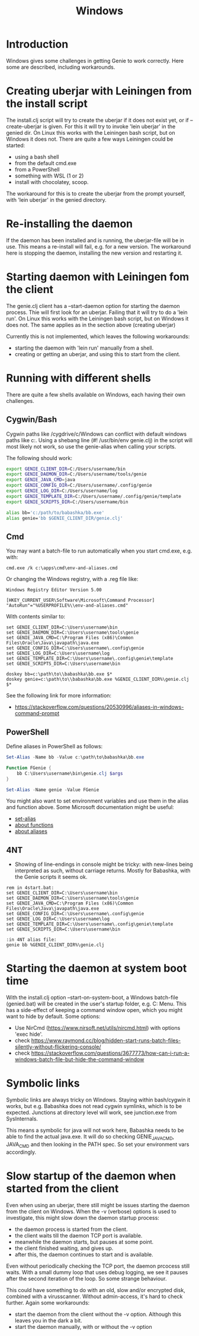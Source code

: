 #+STARTUP: content indent
#+title: Windows
#+OPTIONS: *:nil
* Introduction
Windows gives some challenges in getting Genie to work correctly. Here some are described, including workarounds.
* Creating uberjar with Leiningen from the install script
The install.clj script will try to create the uberjar if it does not exist yet, or if --create-uberjar is given. For this it will try to invoke 'lein uberjar' in the genied dir. On Linux this works with the Leiningen bash script, but on Windows it does not. There are quite a few ways Leiningen could be started:
- using a bash shell
- from the default cmd.exe
- from a PowerShell
- something with WSL (1 or 2)
- install with chocolatey, scoop.

The workaround for this is to create the uberjar from the prompt yourself, with 'lein uberjar' in the genied directory.
* Re-installing the daemon
If the daemon has been installed and is running, the uberjar-file will be in use. This means a re-install will fail, e.g. for a new version. The workaround here is stopping the daemon, installing the new version and restarting it.
* Starting daemon with Leiningen fom the client
The genie.clj client has a --start-daemon option for starting the daemon process. Thie will first look for an uberjar. Failing that it will try to do a 'lein run'. On Linux this works with the Leiningen bash script, but on Windows it does not. The same applies as in the section above (creating uberjar)

Currently this is not implemented, which leaves the following workarounds:
- starting the daemon with 'lein run' manually from a shell.
- creating or getting an uberjar, and using this to start from the client.
* Running with different shells
There are quite a few shells available on Windows, each having their own challenges.
** Cygwin/Bash
Cygwin paths like /cygdrive/c/Windows can conflict with default windows paths like c:\Windows. Using a shebang line (#! /usr/bin/env genie.clj) in the script will most likely not work, so use the genie-alias when calling your scripts.

The following should work:
#+begin_src bash :tangle yes
export GENIE_CLIENT_DIR=C:/Users/username/bin
export GENIE_DAEMON_DIR=C:/Users/username/tools/genie
export GENIE_JAVA_CMD=java
export GENIE_CONFIG_DIR=C:/Users/username/.config/genie
export GENIE_LOG_DIR=C:/Users/username/log
export GENIE_TEMPLATE_DIR=C:/Users/username/.config/genie/template
export GENIE_SCRIPTS_DIR=C:/Users/username/bin

alias bb='c:/path/to/babashka/bb.exe'
alias genie='bb $GENIE_CLIENT_DIR/genie.clj'
#+end_src
** Cmd
You may want a batch-file to run automatically when you start cmd.exe, e.g. with:
#+begin_src batch :tangle yes
cmd.exe /k c:\apps\cmd\env-and-aliases.cmd
#+end_src

Or changing the Windows registry, with a .reg file like:
#+begin_src text :tangle yes
Windows Registry Editor Version 5.00

[HKEY_CURRENT_USER\Software\Microsoft\Command Processor]
"AutoRun"="%USERPROFILE%\\env-and-aliases.cmd"
#+end_src

With contents similar to:
#+begin_src text :tangle yes
set GENIE_CLIENT_DIR=C:\Users\username\bin
set GENIE_DAEMON_DIR=C:\Users\username\tools\genie
set GENIE_JAVA_CMD=C:\Program Files (x86)\Common Files\Oracle\Java\javapath\java.exe
set GENIE_CONFIG_DIR=C:\Users\username\.config\genie
set GENIE_LOG_DIR=C:\Users\username\log
set GENIE_TEMPLATE_DIR=C:\Users\username\.config\genie\template
set GENIE_SCRIPTS_DIR=C:\Users\username\bin

doskey bb=c:\path\to\\babashka\bb.exe $*
doskey genie=c:\path\to\\babashka\bb.exe %GENIE_CLIENT_DIR%\genie.clj $*
#+end_src

See the following link for more information:
- [[https://stackoverflow.com/questions/20530996/aliases-in-windows-command-prompt]]
** PowerShell
Define aliases in PowerShell as follows:
#+begin_src powershell :tangle yes
Set-Alias -Name bb -Value c:\path\to\babashka\bb.exe

Function FGenie {
    bb C:\Users\username\bin\genie.clj $args
}

Set-Alias -Name genie -Value FGenie
#+end_src

You might also want to set environment variables and use them in the alias and function above. Some Microsoft documentation might be useful:
- [[https://docs.microsoft.com/en-us/powershell/module/microsoft.powershell.utility/set-alias?view=powershell-7.1][set-alias]]
- [[https://docs.microsoft.com/en-us/powershell/module/microsoft.powershell.core/about/about_functions?view=powershell-7.1][about functions]]
- [[https://docs.microsoft.com/en-us/powershell/module/microsoft.powershell.core/about/about_aliases?view=powershell-7.1][about aliases]]
** 4NT
- Showing of line-endings in console might be tricky: with new-lines being interpreted as such, without carriage returns. Mostly for Babashka, with the Genie scripts it seems ok.

#+begin_src text :tangle yes
  rem in 4start.bat:
  set GENIE_CLIENT_DIR=C:\Users\username\bin
  set GENIE_DAEMON_DIR=C:\Users\username\tools\genie
  set GENIE_JAVA_CMD=C:\Program Files (x86)\Common Files\Oracle\Java\javapath\java.exe
  set GENIE_CONFIG_DIR=C:\Users\username\.config\genie
  set GENIE_LOG_DIR=C:\Users\username\log
  set GENIE_TEMPLATE_DIR=C:\Users\username\.config\genie\template
  set GENIE_SCRIPTS_DIR=C:\Users\username\bin

  :in 4NT alias file:
  genie bb %GENIE_CLIENT_DIR%\genie.clj
#+end_src
* Starting the daemon at system boot time
With the install.clj option --start-on-system-boot, a Windows batch-file (genied.bat) will be created in the user's startup folder, e.g. C:\Users\username\AppData\Roaming\Microsoft\Windows\Start Menu\Programs\Startup. This has a side-effect of keeping a command window open, which you might want to hide by default. Some options:
- Use NirCmd (https://www.nirsoft.net/utils/nircmd.html) with options 'exec hide'.
- check https://www.raymond.cc/blog/hidden-start-runs-batch-files-silently-without-flickering-console/
- check https://stackoverflow.com/questions/3677773/how-can-i-run-a-windows-batch-file-but-hide-the-command-window
* Symbolic links
Symbolic links are always tricky on Windows. Staying within bash/cygwin it works, but e.g. Babashka does not read cygwin symlinks, which is to be expected. Junctions at directory level will work, see junction.exe from SysInternals.

This means a symbolic for java will not work here, Babashka needs to be able to find the actual java.exe. It will do so checking GENIE_JAVA_CMD, JAVA_CMD and then looking in the PATH spec. So set your environment vars accordingly.
* Slow startup of the daemon when started from the client
Even when using an uberjar, there still might be issues starting the daemon from the client on Windows. When the -v (verbose) options is used to investigate, this might slow down the daemon startup process:
- the daemon process is started from the client.
- the client waits till the daemon TCP port is available.
- meanwhile the daemon starts, but pauses at some point.
- the client finished waiting, and gives up.
- after this, the daemon continues to start and is available.

Even without periodically checking the TCP port, the daemon prcocess still waits. With a small dummy loop that uses debug logging, we see it pauses after the second iteration of the loop. So some strange behaviour.

This could have something to do with an old, slow and/or encrypted disk, combined with a virusscanner. Without admin-access, it's hard to check further. Again some workarounds:
- start the daemon from the client without the -v option. Although this leaves you in the dark a bit.
- start the daemon manually, with or without the -v option
